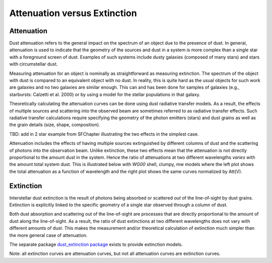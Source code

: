 .. _AttvsExt:

#############################
Attenuation versus Extinction
#############################

Attenuation
===========

Dust attenuation refers to the general impact on the spectrum of an object due
to the presence of dust.  In general, attenuation is used to indicate that the
geometry of the sources and dust in a system is more complex than a single star
with a foreground screen of dust.  Examples of such systems include dusty
galaxies (composed of many stars) and stars with circumstellar dust.

Measuring attenuation for an object is nominally as straightforward as measuring
extinction.  The spectrum of the object with dust is compared to an equivalent
object with no dust.  In reality, this is quite hard as the usual objects for
such work are galaxies and no two galaxies are similar enough.  This can and has
been done for samples of galaxies (e.g., starbursts: Calzetti et al. 2000) or by
using a model for the stellar populations in that galaxy.

Theoretically calculating the attenuation curves can be done using dust
radiative transfer models.  As a result, the effects of multiple sources  and
scattering into the observed beam are sometimes referred to as radiative
transfer effects.  Such radiative transfer calculations require specifying the
geometry of the photon emitters (stars) and dust grains as well as the grain
details (size, shape, composition).

TBD: add in 2 star example from SFChapter illustrating the two effects
in the simplest case.

Attenuation includes the effects of having multiple sources extinguished by
different columns of dust and the scattering of photons into the observation
beam.  Unlike extinction, these two effects mean that the attenuation is not
directly proportional to the amount dust in the system. Hence the ratio of
attenuations at two different wavelengths *varies* with the amount total system
dust. This is illustrated below with `WG00` shell, clumpy, mw models where the
left plot shows the total attenuation as a function of wavelength and the right
plot shows the same curves normalized by Att(V).

.. plot::

      import numpy as np
      import matplotlib.pyplot as plt
      import astropy.units as u

      from dust_attenuation.radiative_transfer import WG00

      fig, ax = plt.subplots(ncols=2)

      # generate the curves and plot them
      ix = np.arange(1.0/3.0,1.0/0.1,0.1)/u.micron
      x = 1./ix

      # defined for normalization
      x_Vband = 0.55

      att_model = WG00(tau_V = 0.5, geometry = 'shell',
                       dust_type = 'mw', dust_distribution = 'clumpy')
      ax[0].plot(x,att_model(x), label = r'$\tau(V) = 0.5$')
      ax[1].plot(x,att_model(x)/att_model(x_Vband), label = r'$\tau(V) = 0.5$')

      att_model = WG00(tau_V = 1.5, geometry = 'shell',
                       dust_type = 'mw', dust_distribution = 'clumpy')
      ax[0].plot(x,att_model(x), label = r'$\tau(V) = 1.5$')
      ax[1].plot(x,att_model(x)/att_model(x_Vband), label = r'$\tau(V) = 1.5$')

      att_model = WG00(tau_V = 2.5, geometry = 'shell',
                       dust_type = 'mw', dust_distribution = 'clumpy')
      ax[0].plot(x,att_model(x), label = r'$\tau(V) = 2.5$')
      ax[1].plot(x,att_model(x)/att_model(x_Vband), label = r'$\tau(V) = 2.5$')

      ax[0].set_title('Total Attenuation')
      ax[1].set_title('Normalized Attenuation')
      ax[0].set_xlabel(r'$\lambda$ [$\mu m$]')
      ax[1].set_xlabel(r'$\lambda$ [$\mu m$]')
      ax[0].set_ylabel(r'$Att(\lambda)$')
      ax[1].set_ylabel(r'$Att(\lambda)/Att(V)$')

      ax[0].set_xscale('log')
      ax[1].set_xscale('log')
      ax[0].set_xlim(0.09,4.0)
      ax[1].set_xlim(0.09,4.0)

      ax[0].legend(loc='best')
      ax[1].legend(loc='best')
      plt.tight_layout()
      plt.show()

Extinction
==========

Interstellar dust extinction is the result of photons being absorbed or
scattered *out* of the line-of-sight by dust grains.  Extinction is
explicitly linked to the specific geometry of a single star observed
through a column of dust.

Both dust absorption and scattering out of the line-of-sight are processes
that are directly proportional to the amount of dust along the line-of-sight.
As a result, the ratio of dust extinctions at two different wavelengths
does not vary with different amounts of dust.  This makes the measurement
and/or theoretical calculation of extinction much simpler than the more
general case of attenuation.

The separate package `dust_extinction package
<http://dust-extinction.readthedocs.io/>`_ exists to provide extinction
models.

Note: all extinction curves are attenuation curves, but not all attenuation
curves are extinction curves.
